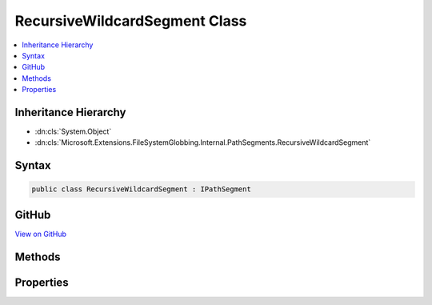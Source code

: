 

RecursiveWildcardSegment Class
==============================



.. contents:: 
   :local:







Inheritance Hierarchy
---------------------


* :dn:cls:`System.Object`
* :dn:cls:`Microsoft.Extensions.FileSystemGlobbing.Internal.PathSegments.RecursiveWildcardSegment`








Syntax
------

.. code-block:: csharp

   public class RecursiveWildcardSegment : IPathSegment





GitHub
------

`View on GitHub <https://github.com/aspnet/apidocs/blob/master/aspnet/filesystem/src/Microsoft.Extensions.FileSystemGlobbing/Internal/PathSegments/RecursiveWildcardSegment.cs>`_





.. dn:class:: Microsoft.Extensions.FileSystemGlobbing.Internal.PathSegments.RecursiveWildcardSegment

Methods
-------

.. dn:class:: Microsoft.Extensions.FileSystemGlobbing.Internal.PathSegments.RecursiveWildcardSegment
    :noindex:
    :hidden:

    
    .. dn:method:: Microsoft.Extensions.FileSystemGlobbing.Internal.PathSegments.RecursiveWildcardSegment.Match(System.String)
    
        
        
        
        :type value: System.String
        :rtype: System.Boolean
    
        
        .. code-block:: csharp
    
           public bool Match(string value)
    

Properties
----------

.. dn:class:: Microsoft.Extensions.FileSystemGlobbing.Internal.PathSegments.RecursiveWildcardSegment
    :noindex:
    :hidden:

    
    .. dn:property:: Microsoft.Extensions.FileSystemGlobbing.Internal.PathSegments.RecursiveWildcardSegment.CanProduceStem
    
        
        :rtype: System.Boolean
    
        
        .. code-block:: csharp
    
           public bool CanProduceStem { get; }
    

